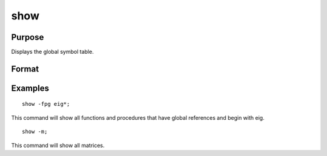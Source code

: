 
show
==============================================

Purpose
----------------
Displays the global symbol table.

Format
----------------
.. function:: show -flags symbolshow -flagsshow symbolshow

    :param flags: flags to specify the symbol type that is shown.
    :type flags: TODO

    .. csv-table::
        :widths: auto

        "k", "keywords"
        "p", "procedures"
        "f", "fn functions"
        "m", "matrices"
        "s", "strings"
        "g", "show only symbols with global references"
        "l", "show only symbols with all local references"

    :param symbol: the name of the symbol to be shown. If the
        last character is an asterisk (*), all symbols
        beginning with the supplied characters will be
        shown.
    :type symbol: TODO

Examples
----------------

::

    show -fpg eig*;

This command will show all functions and procedures that have global
references and begin with eig.

::

    show -m;

This command will show all matrices.

.. seealso:: Functions :func:`new`, :func:`delete`
